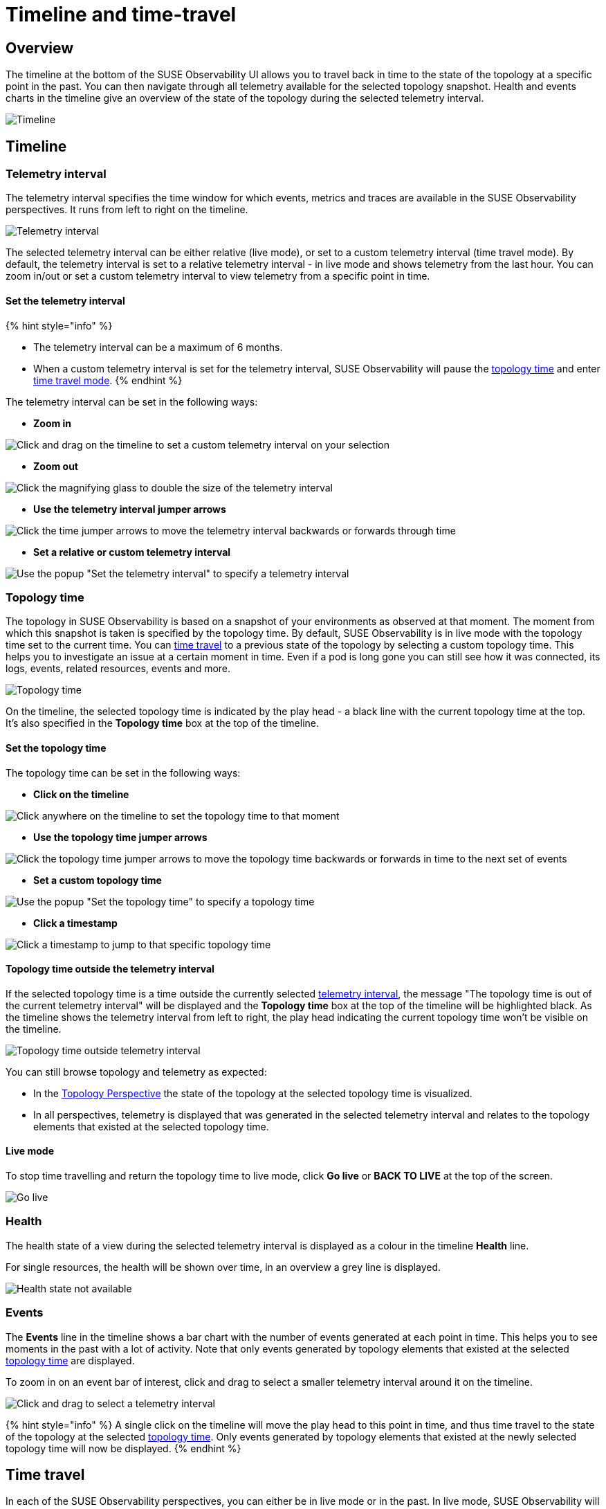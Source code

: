 = Timeline and time-travel
:description: SUSE Observability

== Overview

The timeline at the bottom of the SUSE Observability UI allows you to travel back in time to the state of the topology at a specific point in the past. You can then navigate through all telemetry available for the selected topology snapshot. Health and events charts in the timeline give an overview of the state of the topology during the selected telemetry interval.

image::k8s/k8s-timeline.png[Timeline]

== Timeline

=== Telemetry interval

The telemetry interval specifies the time window for which events, metrics and traces are available in the SUSE Observability perspectives. It runs from left to right on the timeline.

image::v51_telemetry_interval.png[Telemetry interval]

The selected telemetry interval can be either relative (live mode), or set to a custom telemetry interval (time travel mode). By default, the telemetry interval is set to a relative telemetry interval - in live mode and shows telemetry from the last hour. You can zoom in/out or set a custom telemetry interval to view telemetry from a specific point in time.

==== Set the telemetry interval

{% hint style="info" %}

* The telemetry interval can be a maximum of 6 months.
* When a custom telemetry interval is set for the telemetry interval, SUSE Observability will pause the <<topology-time,topology time>> and enter <<time-travel,time travel mode>>.
{% endhint %}

The telemetry interval can be set in the following ways:

* *Zoom in*

image::v51_timeline_click_drag.png[Click and drag on the timeline to set a custom telemetry interval on your selection]

* *Zoom out*

image::v51_telemetry_interval_zoom_out.png[Click the magnifying glass to double the size of the telemetry interval]

* *Use the telemetry interval jumper arrows*

image::v51_telemetry_interval_jumper.png[Click the time jumper arrows to move the telemetry interval backwards or forwards through time]

* *Set a relative or custom telemetry interval*

image::v51_timeline_telemetry_interval.png[Use the popup "Set the telemetry interval" to specify a telemetry interval]

=== Topology time

The topology in SUSE Observability is based on a snapshot of your environments as observed at that moment. The moment from which this snapshot is taken is specified by the topology time. By default, SUSE Observability is in live mode with the topology time set to the current time. You can <<time-travel,time travel>> to a previous state of the topology by selecting a custom topology time. This helps you to investigate an issue at a certain moment in time. Even if a pod is long gone you can still see how it was connected, its logs, events, related resources, events and more.

image::v51_topology_time.png[Topology time]

On the timeline, the selected topology time is indicated by the play head - a black line with the current topology time at the top. It's also specified in the *Topology time* box at the top of the timeline.

==== Set the topology time

The topology time can be set in the following ways:

* *Click on the timeline*

image::v51_topology_time_timeline.png[Click anywhere on the timeline to set the topology time to that moment]

* *Use the topology time jumper arrows*

image::v51_topology_time_jumper.png[Click the topology time jumper arrows to move the topology time backwards or forwards in time to the next set of events]

* *Set a custom topology time*

image::v51_topology_time_popup.png[Use the popup "Set the topology time" to specify a topology time]

* *Click a timestamp*

image::v51_topology_time_timestamp.png[Click a timestamp to jump to that specific topology time]

==== Topology time outside the telemetry interval

If the selected topology time is a time outside the currently selected <<telemetry-interval,telemetry interval>>, the message "The topology time is out of the current telemetry interval" will be displayed and the *Topology time* box at the top of the timeline will be highlighted black. As the timeline shows the telemetry interval from left to right, the play head indicating the current topology time won't be visible on the timeline.

image::v51_topology_time_outside_telemetry_interval.png[Topology time outside telemetry interval]

You can still browse topology and telemetry as expected:

* In the xref:/use/views/k8s-topology-perspective.adoc[Topology Perspective] the state of the topology at the selected topology time is visualized.
* In all perspectives, telemetry is displayed that was generated in the selected telemetry interval and relates to the topology elements that existed at the selected topology time.

==== Live mode

To stop time travelling and return the topology time to live mode, click *Go live* or *BACK TO LIVE* at the top of the screen.

image::v51_timeline_go_live.png[Go live]

=== Health

The health state of a view during the selected telemetry interval is displayed as a colour in the timeline *Health* line.

For single resources, the health will be shown over time, in an overview a grey line is displayed.

image::v51_timeline_no_health_state.png[Health state not available]

=== Events

The *Events* line in the timeline shows a bar chart with the number of events generated at each point in time. This helps you to see moments in the past with a lot of activity. Note that only events generated by topology elements that existed at the selected <<topology-time,topology time>> are displayed.

To zoom in on an event bar of interest, click and drag to select a smaller telemetry interval around it on the timeline.

image::v51_timeline_click_drag.png[Click and drag to select a telemetry interval]

{% hint style="info" %}
A single click on the timeline will move the play head to this point in time, and thus time travel to the state of the topology at the selected <<topology-time,topology time>>. Only events generated by topology elements that existed at the newly selected topology time will now be displayed.
{% endhint %}

== Time travel

In each of the SUSE Observability perspectives, you can either be in live mode or in the past. In live mode, SUSE Observability will constantly poll for new data. When you time-travel through topology or telemetry, you are effectively working with a snapshot of your infrastructure. The data available is based on two selections:

* <<topology-time,Topology time>> - a specific moment in time for which you want to fetch a snapshot of your Kubernetes resources.
* <<telemetry-interval,Telemetry interval>> - the time range for which you want to see telemetry and traces.

To stop time travelling and return to live mode, click *Go live* or *BACK TO LIVE* at the top of the screen.

image::v51_timeline_go_live.png[Go live]
